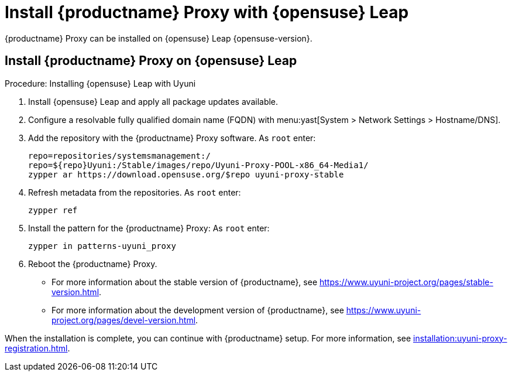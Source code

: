 [[install-proxy-uyuni]]
= Install {productname} Proxy with {opensuse} Leap

{productname} Proxy can be installed on {opensuse} Leap {opensuse-version}.



== Install {productname} Proxy on {opensuse} Leap

.Procedure: Installing {opensuse} Leap with Uyuni

. Install {opensuse} Leap and apply all package updates available.

. Configure a resolvable fully qualified domain name (FQDN) with menu:yast[System > Network Settings > Hostname/DNS].

. Add the repository with the {productname} Proxy software.
As [systemitem]``root`` enter:
+

// variable assignment to avoid overlong lines
// https://download.opensuse.org/repositories/systemsmanagement:/Uyuni:/Stable/images/repo/Uyuni-Proxy-POOL-x86_64-Media1/
+
----
repo=repositories/systemsmanagement:/
repo=${repo}Uyuni:/Stable/images/repo/Uyuni-Proxy-POOL-x86_64-Media1/
zypper ar https://download.opensuse.org/$repo uyuni-proxy-stable
----

. Refresh metadata from the repositories.
As [systemitem]``root`` enter:
+

----
zypper ref
----

. Install the pattern for the {productname} Proxy:
As [systemitem]``root`` enter:
+

----
zypper in patterns-uyuni_proxy
----

. Reboot the {productname} Proxy.

* For more information about the stable version of {productname}, see https://www.uyuni-project.org/pages/stable-version.html.
* For more information about the development version of {productname}, see https://www.uyuni-project.org/pages/devel-version.html.

When the installation is complete, you can continue with {productname} setup.
For more information, see xref:installation:uyuni-proxy-registration.adoc[].
